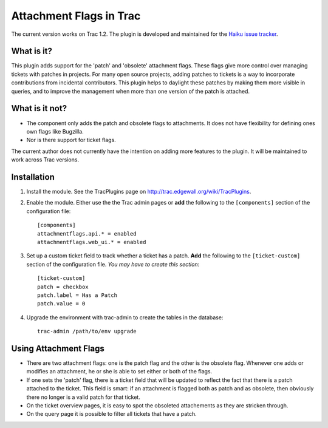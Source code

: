 Attachment Flags in Trac
========================

The current version works on Trac 1.2. The plugin is developed and maintained
for the `Haiku issue tracker <https://dev.haiku-os.org/>`_.

What is it?
-----------

This plugin adds support for the 'patch' and 'obsolete' attachment flags.
These flags give more control over managing tickets with patches in projects.
For many open source projects, adding patches to tickets is a way to
incorporate contributions from incidental contributors. This plugin helps to
daylight these patches by making them more visible in queries, and to improve
the management when more than one version of the patch is attached.

What is it not?
---------------

* The component only adds the patch and obsolete flags to attachments. It
  does not have flexibility for defining ones own flags like Bugzilla.
* Nor is there support for ticket flags.

The current author does not currently have the intention on adding more
features to the plugin. It will be maintained to work across Trac versions.

Installation
------------

1. Install the module. See the TracPlugins page on
   http://trac.edgewall.org/wiki/TracPlugins.
2. Enable the module. Either use the the Trac admin pages or **add** the 
   following to the ``[components]`` section of the configuration file::

     [components]
     attachmentflags.api.* = enabled
     attachmentflags.web_ui.* = enabled
     
3. Set up a custom ticket field to track whether a ticket has a patch. **Add**
   the following to the ``[ticket-custom]`` section of the configuration file.     
   *You may have to create this section*::

      [ticket-custom]
      patch = checkbox
      patch.label = Has a Patch
      patch.value = 0

4. Upgrade the environment with trac-admin to create the tables in the
   database::
   
     trac-admin /path/to/env upgrade

Using Attachment Flags
----------------------

* There are two attachment flags: one is the patch flag and the other is the
  obsolete flag. Whenever one adds or modifies an attachment, he or she is
  able to set either or both of the flags. 
* If one sets the 'patch' flag, there is a ticket field that will be updated 
  to reflect the fact that there is a patch attached to the ticket. This field 
  is smart: if an attachment is flagged both as patch and as obsolete, then 
  obviously there no longer is a valid patch for that ticket. 
* On the ticket overview pages, it is easy to spot the obsoleted attachements 
  as they are stricken through.
* On the query page it is possible to filter all tickets that have a patch.
